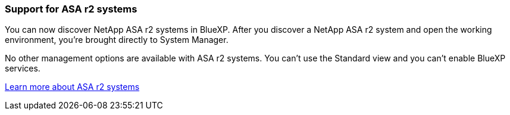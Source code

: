 === Support for ASA r2 systems
You can now discover NetApp ASA r2 systems in BlueXP. After you discover a NetApp ASA r2 system and open the working environment, you're brought directly to System Manager.

No other management options are available with ASA r2 systems. You can't use the Standard view and you can't enable BlueXP services.

https://docs.netapp.com/us-en/asa-r2/index.html[Learn more about ASA r2 systems^]